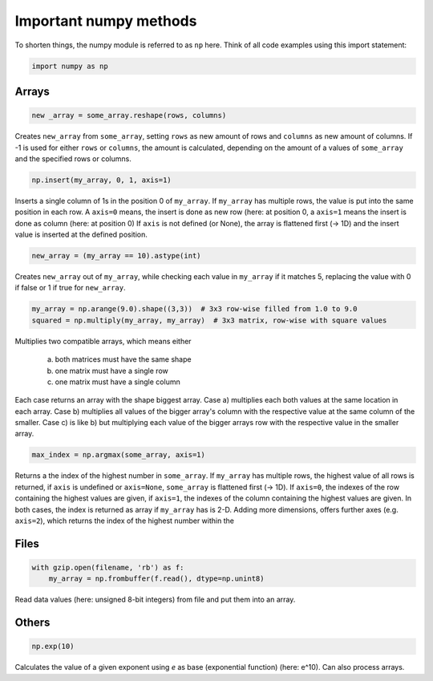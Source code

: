 Important numpy methods
=======================
To shorten things, the numpy module is referred to as ``np`` here. Think of
all code examples using this import statement:

.. code-block:: python

    import numpy as np

Arrays
------

.. code-block:: python

    new _array = some_array.reshape(rows, columns)

Creates ``new_array`` from ``some_array``, setting ``rows`` as new amount of rows and
``columns`` as new amount of columns. If -1 is used for either ``rows`` or ``columns``,
the amount is calculated, depending on the amount of a values of ``some_array`` and the
specified rows or columns.


.. code-block:: python

    np.insert(my_array, 0, 1, axis=1)

Inserts a single column of 1s in the position 0 of ``my_array``. If ``my_array``
has multiple rows, the value is put into the same position in each row. A ``axis=0`` means, the insert
is done as new row (here: at position 0, a ``axis=1`` means the insert is done as column (here: at position 0)
If ``axis`` is not defined (or None), the array is flattened first (-> 1D) and the insert value is inserted
at the defined position.


.. code-block:: python

    new_array = (my_array == 10).astype(int)

Creates ``new_array`` out of ``my_array``, while checking each value in ``my_array`` if it
matches 5, replacing the value with 0 if false or 1 if true for ``new_array``.


.. code-block:: python

    my_array = np.arange(9.0).shape((3,3))  # 3x3 row-wise filled from 1.0 to 9.0
    squared = np.multiply(my_array, my_array)  # 3x3 matrix, row-wise with square values

Multiplies two compatible arrays, which means either

    a) both matrices must have the same shape
    b) one matrix must have a single row
    c) one matrix must have a single column

Each case returns an array with the shape biggest array. Case a) multiplies each
both values at the same location in each array. Case b) multiplies all values
of the bigger array's column with the respective value at the same column of the
smaller. Case c) is like b) but multiplying each value of the bigger arrays row
with the respective value in the smaller array.

.. code-block:: python

    max_index = np.argmax(some_array, axis=1)

Returns a the index of the highest number in ``some_array``. If
``my_array`` has multiple rows, the highest value of all rows is returned, if
``axis`` is undefined or ``axis=None``, ``some_array`` is flattened first (-> 1D).
If ``axis=0``, the indexes of the row containing the highest values are given,
if ``axis=1``, the indexes of the column containing the highest values are given.
In both cases, the index is returned as array if ``my_array`` has is 2-D. Adding
more dimensions, offers further axes (e.g. ``axis=2``), which returns the index
of the highest number within the


Files
-----

.. code-block:: python

    with gzip.open(filename, 'rb') as f:
        my_array = np.frombuffer(f.read(), dtype=np.unint8)

Read data values (here: unsigned 8-bit integers) from file and put them into an array.


Others
------

.. code-block:: python

    np.exp(10)

Calculates the value of a given exponent using *e* as base (exponential function)
(here: e^10). Can also process arrays.